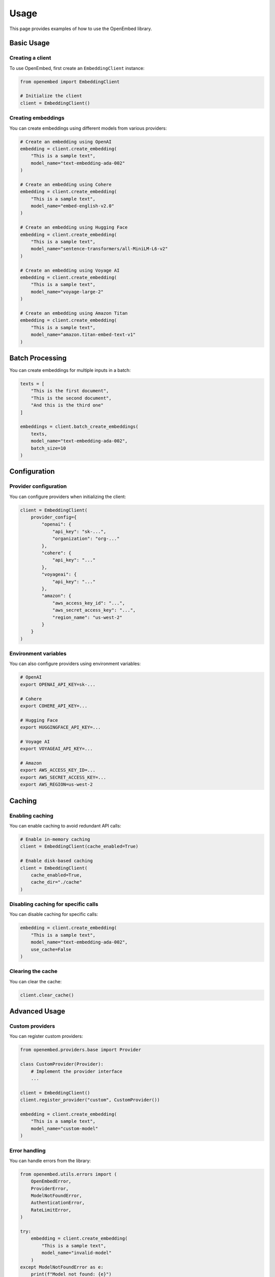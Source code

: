 Usage
=====

This page provides examples of how to use the OpenEmbed library.

Basic Usage
----------

Creating a client
~~~~~~~~~~~~~~~~

To use OpenEmbed, first create an ``EmbeddingClient`` instance:

.. code-block:: python

    from openembed import EmbeddingClient

    # Initialize the client
    client = EmbeddingClient()

Creating embeddings
~~~~~~~~~~~~~~~~~~

You can create embeddings using different models from various providers:

.. code-block:: python

    # Create an embedding using OpenAI
    embedding = client.create_embedding(
        "This is a sample text",
        model_name="text-embedding-ada-002"
    )

    # Create an embedding using Cohere
    embedding = client.create_embedding(
        "This is a sample text",
        model_name="embed-english-v2.0"
    )

    # Create an embedding using Hugging Face
    embedding = client.create_embedding(
        "This is a sample text",
        model_name="sentence-transformers/all-MiniLM-L6-v2"
    )

    # Create an embedding using Voyage AI
    embedding = client.create_embedding(
        "This is a sample text",
        model_name="voyage-large-2"
    )

    # Create an embedding using Amazon Titan
    embedding = client.create_embedding(
        "This is a sample text",
        model_name="amazon.titan-embed-text-v1"
    )

Batch Processing
---------------

You can create embeddings for multiple inputs in a batch:

.. code-block:: python

    texts = [
        "This is the first document",
        "This is the second document",
        "And this is the third one"
    ]

    embeddings = client.batch_create_embeddings(
        texts,
        model_name="text-embedding-ada-002",
        batch_size=10
    )

Configuration
------------

Provider configuration
~~~~~~~~~~~~~~~~~~~~~

You can configure providers when initializing the client:

.. code-block:: python

    client = EmbeddingClient(
        provider_config={
            "openai": {
                "api_key": "sk-...",
                "organization": "org-..."
            },
            "cohere": {
                "api_key": "..."
            },
            "voyageai": {
                "api_key": "..."
            },
            "amazon": {
                "aws_access_key_id": "...",
                "aws_secret_access_key": "...",
                "region_name": "us-west-2"
            }
        }
    )

Environment variables
~~~~~~~~~~~~~~~~~~~~

You can also configure providers using environment variables:

.. code-block:: bash

    # OpenAI
    export OPENAI_API_KEY=sk-...

    # Cohere
    export COHERE_API_KEY=...

    # Hugging Face
    export HUGGINGFACE_API_KEY=...

    # Voyage AI
    export VOYAGEAI_API_KEY=...

    # Amazon
    export AWS_ACCESS_KEY_ID=...
    export AWS_SECRET_ACCESS_KEY=...
    export AWS_REGION=us-west-2

Caching
-------

Enabling caching
~~~~~~~~~~~~~~~

You can enable caching to avoid redundant API calls:

.. code-block:: python

    # Enable in-memory caching
    client = EmbeddingClient(cache_enabled=True)

    # Enable disk-based caching
    client = EmbeddingClient(
        cache_enabled=True,
        cache_dir="./cache"
    )

Disabling caching for specific calls
~~~~~~~~~~~~~~~~~~~~~~~~~~~~~~~~~~~

You can disable caching for specific calls:

.. code-block:: python

    embedding = client.create_embedding(
        "This is a sample text",
        model_name="text-embedding-ada-002",
        use_cache=False
    )

Clearing the cache
~~~~~~~~~~~~~~~~

You can clear the cache:

.. code-block:: python

    client.clear_cache()

Advanced Usage
-------------

Custom providers
~~~~~~~~~~~~~~

You can register custom providers:

.. code-block:: python

    from openembed.providers.base import Provider

    class CustomProvider(Provider):
        # Implement the provider interface
        ...

    client = EmbeddingClient()
    client.register_provider("custom", CustomProvider())

    embedding = client.create_embedding(
        "This is a sample text",
        model_name="custom-model"
    )

Error handling
~~~~~~~~~~~~

You can handle errors from the library:

.. code-block:: python

    from openembed.utils.errors import (
        OpenEmbedError,
        ProviderError,
        ModelNotFoundError,
        AuthenticationError,
        RateLimitError,
    )

    try:
        embedding = client.create_embedding(
            "This is a sample text",
            model_name="invalid-model"
        )
    except ModelNotFoundError as e:
        print(f"Model not found: {e}")
    except AuthenticationError as e:
        print(f"Authentication error: {e}")
    except RateLimitError as e:
        print(f"Rate limit exceeded: {e}")
    except ProviderError as e:
        print(f"Provider error: {e}")
    except OpenEmbedError as e:
        print(f"OpenEmbed error: {e}")